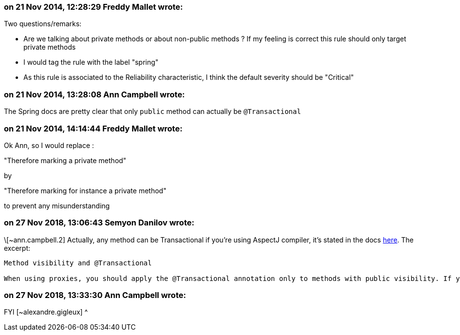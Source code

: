 === on 21 Nov 2014, 12:28:29 Freddy Mallet wrote:
Two questions/remarks:

* Are we talking about private methods or about non-public methods ? If my feeling is correct this rule should only target private methods
* I would tag the rule with the label "spring"
* As this rule is associated to the Reliability characteristic, I think the default severity should be "Critical"

=== on 21 Nov 2014, 13:28:08 Ann Campbell wrote:
The Spring docs are pretty clear that only ``++public++`` method can actually be ``++@Transactional++``

=== on 21 Nov 2014, 14:14:44 Freddy Mallet wrote:
Ok Ann, so I would replace :


"Therefore marking a private method"


by 


"Therefore marking for instance a private method"


to prevent any misunderstanding

=== on 27 Nov 2018, 13:06:43 Semyon Danilov wrote:
\[~ann.campbell.2] Actually, any method can be Transactional if you're using AspectJ compiler, it's stated in the docs https://docs.spring.io/spring/docs/4.2.x/spring-framework-reference/html/transaction.html[here]. The excerpt:


----
Method visibility and @Transactional

When using proxies, you should apply the @Transactional annotation only to methods with public visibility. If you do annotate protected, private or package-visible methods with the @Transactional annotation, no error is raised, but the annotated method does not exhibit the configured transactional settings. Consider the use of AspectJ (see below) if you need to annotate non-public methods.
----

=== on 27 Nov 2018, 13:33:30 Ann Campbell wrote:
FYI [~alexandre.gigleux] ^

